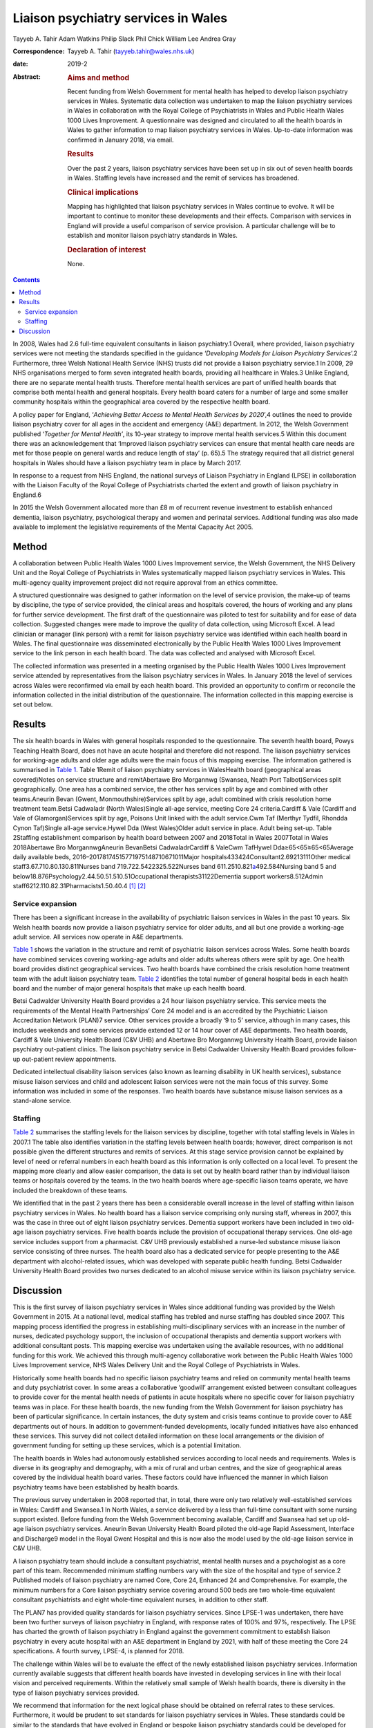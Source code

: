 ====================================
Liaison psychiatry services in Wales
====================================



Tayyeb A. Tahir
Adam Watkins
Philip Slack
Phil Chick
William Lee
Andrea Gray

:Correspondence: Tayyeb A. Tahir (tayyeb.tahir@wales.nhs.uk)

:date: 2019-2

:Abstract:
   .. rubric:: Aims and method
      :name: sec_a1

   Recent funding from Welsh Government for mental health has helped to
   develop liaison psychiatry services in Wales. Systematic data
   collection was undertaken to map the liaison psychiatry services in
   Wales in collaboration with the Royal College of Psychiatrists in
   Wales and Public Health Wales 1000 Lives Improvement. A questionnaire
   was designed and circulated to all the health boards in Wales to
   gather information to map liaison psychiatry services in Wales.
   Up-to-date information was confirmed in January 2018, via email.

   .. rubric:: Results
      :name: sec_a2

   Over the past 2 years, liaison psychiatry services have been set up
   in six out of seven health boards in Wales. Staffing levels have
   increased and the remit of services has broadened.

   .. rubric:: Clinical implications
      :name: sec_a3

   Mapping has highlighted that liaison psychiatry services in Wales
   continue to evolve. It will be important to continue to monitor these
   developments and their effects. Comparison with services in England
   will provide a useful comparison of service provision. A particular
   challenge will be to establish and monitor liaison psychiatry
   standards in Wales.

   .. rubric:: Declaration of interest
      :name: sec_a4

   None.


.. contents::
   :depth: 3
..

In 2008, Wales had 2.6 full-time equivalent consultants in liaison
psychiatry.1 Overall, where provided, liaison psychiatry services were
not meeting the standards specified in the guidance ‘\ *Developing
Models for Liaison Psychiatry Services*\ ’.2 Furthermore, three Welsh
National Health Service (NHS) trusts did not provide a liaison
psychiatry service.1 In 2009, 29 NHS organisations merged to form seven
integrated health boards, providing all healthcare in Wales.3 Unlike
England, there are no separate mental health trusts. Therefore mental
health services are part of unified health boards that comprise both
mental health and general hospitals. Every health board caters for a
number of large and some smaller community hospitals within the
geographical area covered by the respective health board.

A policy paper for England, ‘\ *Achieving Better Access to Mental Health
Services by 2020*\ ’,4 outlines the need to provide liaison psychiatry
cover for all ages in the accident and emergency (A&E) department. In
2012, the Welsh Government published ‘\ *Together for Mental Health’*,
its 10-year strategy to improve mental health services.5 Within this
document there was an acknowledgement that ‘Improved liaison psychiatry
services can ensure that mental health care needs are met for those
people on general wards and reduce length of stay’ (p. 65).5 The
strategy required that all district general hospitals in Wales should
have a liaison psychiatry team in place by March 2017.

In response to a request from NHS England, the national surveys of
Liaison Psychiatry in England (LPSE) in collaboration with the Liaison
Faculty of the Royal College of Psychiatrists charted the extent and
growth of liaison psychiatry in England.6

In 2015 the Welsh Government allocated more than £8 m of recurrent
revenue investment to establish enhanced dementia, liaison psychiatry,
psychological therapy and women and perinatal services. Additional
funding was also made available to implement the legislative
requirements of the Mental Capacity Act 2005.

.. _sec1:

Method
======

A collaboration between Public Health Wales 1000 Lives Improvement
service, the Welsh Government, the NHS Delivery Unit and the Royal
College of Psychiatrists in Wales systematically mapped liaison
psychiatry services in Wales. This multi-agency quality improvement
project did not require approval from an ethics committee.

A structured questionnaire was designed to gather information on the
level of service provision, the make-up of teams by discipline, the type
of service provided, the clinical areas and hospitals covered, the hours
of working and any plans for further service development. The first
draft of the questionnaire was piloted to test for suitability and for
ease of data collection. Suggested changes were made to improve the
quality of data collection, using Microsoft Excel. A lead clinician or
manager (link person) with a remit for liaison psychiatry service was
identified within each health board in Wales. The final questionnaire
was disseminated electronically by the Public Health Wales 1000 Lives
Improvement service to the link person in each health board. The data
was collected and analysed with Microsoft Excel.

The collected information was presented in a meeting organised by the
Public Health Wales 1000 Lives Improvement service attended by
representatives from the liaison psychiatry services in Wales. In
January 2018 the level of services across Wales were reconfirmed via
email by each health board. This provided an opportunity to confirm or
reconcile the information collected in the initial distribution of the
questionnaire. The information collected in this mapping exercise is set
out below.

.. _sec2:

Results
=======

The six health boards in Wales with general hospitals responded to the
questionnaire. The seventh health board, Powys Teaching Health Board,
does not have an acute hospital and therefore did not respond. The
liaison psychiatry services for working-age adults and older age adults
were the main focus of this mapping exercise. The information gathered
is summarised in `Table 1 <#tab01>`__. Table 1Remit of liaison
psychiatry services in WalesHealth board (geographical areas
covered)Notes on service structure and remitAbertawe Bro Morgannwg
(Swansea, Neath Port Talbot)Services split geographically. One area has
a combined service, the other has services split by age and combined
with other teams.Aneurin Bevan (Gwent, Monmouthshire)Services split by
age, adult combined with crisis resolution home treatment team.Betsi
Cadwaladr (North Wales)Single all-age service, meeting Core 24
criteria.Cardiff & Vale (Cardiff and Vale of Glamorgan)Services split by
age, Poisons Unit linked with the adult service.Cwm Taf (Merthyr Tydfil,
Rhondda Cynon Taf)Single all-age service.Hywel Dda (West Wales)Older
adult service in place. Adult being set-up. Table 2Staffing
establishment comparison by health board between 2007 and 2018Total in
Wales 2007Total in Wales 2018Abertawe Bro MorgannwgAneurin BevanBetsi
CadwaladrCardiff & ValeCwm TafHywel Dda≥65<65≥65<65Average daily
available beds, 2016–20178174515771975148710671011Major
hospitals433424Consultant2.69213111Other medical
staff3.67.710.80.130.811Nurses band 719.722.5422325.522Nurses band
611.2510.821\ `a <#tfn2_2>`__\ 492.584Nursing band 5 and
below18.876Psychology2.44.50.51.510.51Occupational
therapists31122Dementia support workers8.512Admin
staff6212.110.82.31Pharmacists1.50.40.4 [1]_ [2]_

.. _sec2-1:

Service expansion
-----------------

There has been a significant increase in the availability of psychiatric
liaison services in Wales in the past 10 years. Six Welsh health boards
now provide a liaison psychiatry service for older adults, and all but
one provide a working-age adult service. All services now operate in A&E
departments.

`Table 1 <#tab01>`__ shows the variation in the structure and remit of
psychiatric liaison services across Wales. Some health boards have
combined services covering working-age adults and older adults whereas
others were split by age. One health board provides distinct
geographical services. Two health boards have combined the crisis
resolution home treatment team with the adult liaison psychiatry team.
`Table 2 <#tab02>`__ identifies the total number of general hospital
beds in each health board and the number of major general hospitals that
make up each health board.

Betsi Cadwalder University Health Board provides a 24 hour liaison
psychiatry service. This service meets the requirements of the Mental
Health Partnerships’ Core 24 model and is an accredited by the
Psychiatric Liaison Accreditation Network (PLAN)7 service. Other
services provide a broadly ‘9 to 5’ service, although in many cases,
this includes weekends and some services provide extended 12 or 14 hour
cover of A&E departments. Two health boards, Cardiff & Vale University
Health Board (C&V UHB) and Abertawe Bro Morgannwg University Health
Board, provide liaison psychiatry out-patient clinics. The liaison
psychiatry service in Betsi Cadwalder University Health Board provides
follow-up out-patient review appointments.

Dedicated intellectual disability liaison services (also known as
learning disability in UK health services), substance misuse liaison
services and child and adolescent liaison services were not the main
focus of this survey. Some information was included in some of the
responses. Two health boards have substance misuse liaison services as a
stand-alone service.

.. _sec2-2:

Staffing
--------

`Table 2 <#tab02>`__ summarises the staffing levels for the liaison
services by discipline, together with total staffing levels in Wales in
2007.1 The table also identifies variation in the staffing levels
between health boards; however, direct comparison is not possible given
the different structures and remits of services. At this stage service
provision cannot be explained by level of need or referral numbers in
each health board as this information is only collected on a local
level. To present the mapping more clearly and allow easier comparison,
the data is set out by health board rather than by individual liaison
teams or hospitals covered by the teams. In the two health boards where
age-specific liaison teams operate, we have included the breakdown of
these teams.

We identified that in the past 2 years there has been a considerable
overall increase in the level of staffing within liaison psychiatry
services in Wales. No health board has a liaison service comprising only
nursing staff, whereas in 2007, this was the case in three out of eight
liaison psychiatry services. Dementia support workers have been included
in two old-age liaison psychiatry services. Five health boards include
the provision of occupational therapy services. One old-age service
includes support from a pharmacist. C&V UHB previously established a
nurse-led substance misuse liaison service consisting of three nurses.
The health board also has a dedicated service for people presenting to
the A&E department with alcohol-related issues, which was developed with
separate public health funding. Betsi Cadwalder University Health Board
provides two nurses dedicated to an alcohol misuse service within its
liaison psychiatry service.

.. _sec3:

Discussion
==========

This is the first survey of liaison psychiatry services in Wales since
additional funding was provided by the Welsh Government in 2015. At a
national level, medical staffing has trebled and nurse staffing has
doubled since 2007. This mapping process identified the progress in
establishing multi-disciplinary services with an increase in the number
of nurses, dedicated psychology support, the inclusion of occupational
therapists and dementia support workers with additional consultant
posts. This mapping exercise was undertaken using the available
resources, with no additional funding for this work. We achieved this
through multi-agency collaborative work between the Public Health Wales
1000 Lives Improvement service, NHS Wales Delivery Unit and the Royal
College of Psychiatrists in Wales.

Historically some health boards had no specific liaison psychiatry teams
and relied on community mental health teams and duty psychiatrist cover.
In some areas a collaborative ‘goodwill’ arrangement existed between
consultant colleagues to provide cover for the mental health needs of
patients in acute hospitals where no specific cover for liaison
psychiatry teams was in place. For these health boards, the new funding
from the Welsh Government for liaison psychiatry has been of particular
significance. In certain instances, the duty system and crisis teams
continue to provide cover to A&E departments out of hours. In addition
to government-funded developments, locally funded initiatives have also
enhanced these services. This survey did not collect detailed
information on these local arrangements or the division of government
funding for setting up these services, which is a potential limitation.

The health boards in Wales had autonomously established services
according to local needs and requirements. Wales is diverse in its
geography and demography, with a mix of rural and urban centres, and the
size of geographical areas covered by the individual health board
varies. These factors could have influenced the manner in which liaison
psychiatry teams have been established by health boards.

The previous survey undertaken in 2008 reported that, in total, there
were only two relatively well-established services in Wales: Cardiff and
Swansea.1 In North Wales, a service delivered by a less than full-time
consultant with some nursing support existed. Before funding from the
Welsh Government becoming available, Cardiff and Swansea had set up
old-age liaison psychiatry services. Aneurin Bevan University Health
Board piloted the old-age Rapid Assessment, Interface and Discharge9
model in the Royal Gwent Hospital and this is now also the model used by
the old-age liaison service in C&V UHB.

A liaison psychiatry team should include a consultant psychiatrist,
mental health nurses and a psychologist as a core part of this team.
Recommended minimum staffing numbers vary with the size of the hospital
and type of service.2 Published models of liaison psychiatry are named
Core, Core 24, Enhanced 24 and Comprehensive. For example, the minimum
numbers for a Core liaison psychiatry service covering around 500 beds
are two whole-time equivalent consultant psychiatrists and eight
whole-time equivalent nurses, in addition to other staff.

The PLAN7 has provided quality standards for liaison psychiatry
services. Since LPSE-1 was undertaken, there have been two further
surveys of liaison psychiatry in England, with response rates of 100%
and 97%, respectively. The LPSE has charted the growth of liaison
psychiatry in England against the government commitment to establish
liaison psychiatry in every acute hospital with an A&E department in
England by 2021, with half of these meeting the Core 24 specifications.
A fourth survey, LPSE-4, is planned for 2018.

The challenge within Wales will be to evaluate the effect of the newly
established liaison psychiatry services. Information currently available
suggests that different health boards have invested in developing
services in line with their local vision and perceived requirements.
Within the relatively small sample of Welsh health boards, there is
diversity in the type of liaison psychiatry services provided.

We recommend that information for the next logical phase should be
obtained on referral rates to these services. Furthermore, it would be
prudent to set standards for liaison psychiatry services in Wales. These
standards could be similar to the standards that have evolved in England
or bespoke liaison psychiatry standards could be developed for Wales.
Hence, further work might also involve assessment of adherence to the
agreed standards.

There is an opportunity to learn from the experiences in England. An
important lesson from the experience of the LPSE process in England is
the need to repeat the mapping exercise over a period of time to assess
progress. Moreover, comparison with services in England may emphasise
the need for future funding to develop liaison psychiatry services in
Wales.

There is an opportunity to gather further data on referrals, standards,
patient experience, outcome measures and the evolution of services.
There is also an opportunity for health boards to learn from services
with a well-established substance misuse liaison service and
intellectual disability liaison service.

Liaison psychiatry for children and adolescents in Wales, as in England,
is less well developed. Furthermore, investment in a liaison psychiatry
service for the specialist Velindre Cancer Centre will need to be
considered, as will the arrangements in Powys Teaching Health Board,
which does not have any acute general hospitals.

It is anticipated that the development in Welsh liaison psychiatry
services will attract trainees to liaison psychiatry for foundation,
core and higher training. Previously there were only two services in
Wales that provided higher training leading to endorsement in liaison
psychiatry.

In conclusion, liaison psychiatry services in Wales are developing and
evolving. It would be prudent to monitor this evolution with a view to
setting standards, surveying adherence to the standards and monitoring
the referrals for an outcome-oriented evaluation of these services.
Already, in collaboration with Public Health Wales and the NHS Delivery
Unit, plans are in place for developing the governance to address the
recommendations discussed in this paper.

We are grateful to all the liaison psychiatry teams in the health boards
who contributed to information for this paper.

**Tayyeb A. Tahir** is a Consultant Liaison Psychiatrist in the
Department of Liaison Psychiatry, University Hospital of Wales, Cardiff
& Vale University Health Board and National Clinical Lead for Liaison
Psychiatry for Wales, UK. **Adam Watkins** is an Information Analyst
with Public Health Wales, 1000 Lives Improvement, UK. **Philip Slack**
is an ST5 in Old Age Psychiatry in the Department of Liaison Psychiatry,
University Hospital of Wales, Cardiff & Vale University Health Board,
UK. **Phil Chick** is Assistant Director of the NHS Delivery Unit, NHS
Wales, UK. **William Lee** is an Associate Professor in psychiatry and a
Consultant Psychiatrist with the Community and Primary Care Research
Group, Peninsula Schools of Medicine and Dentistry, Plymouth University,
UK. **Andrea Gray** is the Mental Health Development Lead for Wales at
Public Health Wales, 1000 Lives Improvement, UK.

.. [1]
   Average daily bed availability for 2016–2017. Staffing numbers for
   old age (≥65) and working age adult (<65) teams are split for Aneurin
   Bevan Health Board and Cardiff & Vale University Health Board. For
   all other services, establishment numbers are presented as one team.

.. [2]
   Aneurin Bevan Crisis Resolution Home Treatment Team covers liaison
   psychiatry work.
